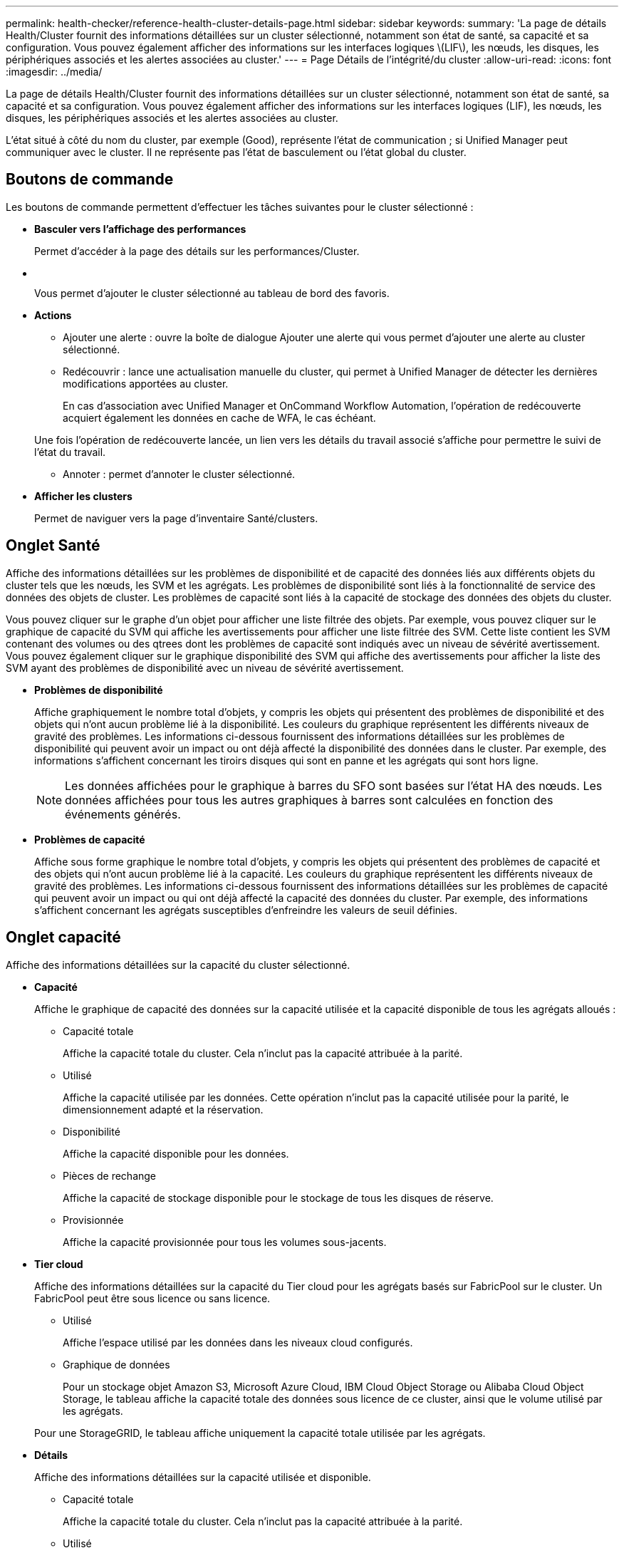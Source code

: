---
permalink: health-checker/reference-health-cluster-details-page.html 
sidebar: sidebar 
keywords:  
summary: 'La page de détails Health/Cluster fournit des informations détaillées sur un cluster sélectionné, notamment son état de santé, sa capacité et sa configuration. Vous pouvez également afficher des informations sur les interfaces logiques \(LIF\), les nœuds, les disques, les périphériques associés et les alertes associées au cluster.' 
---
= Page Détails de l'intégrité/du cluster
:allow-uri-read: 
:icons: font
:imagesdir: ../media/


[role="lead"]
La page de détails Health/Cluster fournit des informations détaillées sur un cluster sélectionné, notamment son état de santé, sa capacité et sa configuration. Vous pouvez également afficher des informations sur les interfaces logiques (LIF), les nœuds, les disques, les périphériques associés et les alertes associées au cluster.

L'état situé à côté du nom du cluster, par exemple (Good), représente l'état de communication ; si Unified Manager peut communiquer avec le cluster. Il ne représente pas l'état de basculement ou l'état global du cluster.



== Boutons de commande

Les boutons de commande permettent d'effectuer les tâches suivantes pour le cluster sélectionné :

* *Basculer vers l'affichage des performances*
+
Permet d'accéder à la page des détails sur les performances/Cluster.

* *image:../media/favorite-icon.gif[""]*
+
Vous permet d'ajouter le cluster sélectionné au tableau de bord des favoris.

* *Actions*
+
** Ajouter une alerte : ouvre la boîte de dialogue Ajouter une alerte qui vous permet d'ajouter une alerte au cluster sélectionné.
** Redécouvrir : lance une actualisation manuelle du cluster, qui permet à Unified Manager de détecter les dernières modifications apportées au cluster.
+
En cas d'association avec Unified Manager et OnCommand Workflow Automation, l'opération de redécouverte acquiert également les données en cache de WFA, le cas échéant.

+
Une fois l'opération de redécouverte lancée, un lien vers les détails du travail associé s'affiche pour permettre le suivi de l'état du travail.

** Annoter : permet d'annoter le cluster sélectionné.


* *Afficher les clusters*
+
Permet de naviguer vers la page d'inventaire Santé/clusters.





== Onglet Santé

Affiche des informations détaillées sur les problèmes de disponibilité et de capacité des données liés aux différents objets du cluster tels que les nœuds, les SVM et les agrégats. Les problèmes de disponibilité sont liés à la fonctionnalité de service des données des objets de cluster. Les problèmes de capacité sont liés à la capacité de stockage des données des objets du cluster.

Vous pouvez cliquer sur le graphe d'un objet pour afficher une liste filtrée des objets. Par exemple, vous pouvez cliquer sur le graphique de capacité du SVM qui affiche les avertissements pour afficher une liste filtrée des SVM. Cette liste contient les SVM contenant des volumes ou des qtrees dont les problèmes de capacité sont indiqués avec un niveau de sévérité avertissement. Vous pouvez également cliquer sur le graphique disponibilité des SVM qui affiche des avertissements pour afficher la liste des SVM ayant des problèmes de disponibilité avec un niveau de sévérité avertissement.

* *Problèmes de disponibilité*
+
Affiche graphiquement le nombre total d'objets, y compris les objets qui présentent des problèmes de disponibilité et des objets qui n'ont aucun problème lié à la disponibilité. Les couleurs du graphique représentent les différents niveaux de gravité des problèmes. Les informations ci-dessous fournissent des informations détaillées sur les problèmes de disponibilité qui peuvent avoir un impact ou ont déjà affecté la disponibilité des données dans le cluster. Par exemple, des informations s'affichent concernant les tiroirs disques qui sont en panne et les agrégats qui sont hors ligne.

+
[NOTE]
====
Les données affichées pour le graphique à barres du SFO sont basées sur l'état HA des nœuds. Les données affichées pour tous les autres graphiques à barres sont calculées en fonction des événements générés.

====
* *Problèmes de capacité*
+
Affiche sous forme graphique le nombre total d'objets, y compris les objets qui présentent des problèmes de capacité et des objets qui n'ont aucun problème lié à la capacité. Les couleurs du graphique représentent les différents niveaux de gravité des problèmes. Les informations ci-dessous fournissent des informations détaillées sur les problèmes de capacité qui peuvent avoir un impact ou qui ont déjà affecté la capacité des données du cluster. Par exemple, des informations s'affichent concernant les agrégats susceptibles d'enfreindre les valeurs de seuil définies.





== Onglet capacité

Affiche des informations détaillées sur la capacité du cluster sélectionné.

* *Capacité*
+
Affiche le graphique de capacité des données sur la capacité utilisée et la capacité disponible de tous les agrégats alloués :

+
** Capacité totale
+
Affiche la capacité totale du cluster. Cela n'inclut pas la capacité attribuée à la parité.

** Utilisé
+
Affiche la capacité utilisée par les données. Cette opération n'inclut pas la capacité utilisée pour la parité, le dimensionnement adapté et la réservation.

** Disponibilité
+
Affiche la capacité disponible pour les données.

** Pièces de rechange
+
Affiche la capacité de stockage disponible pour le stockage de tous les disques de réserve.

** Provisionnée
+
Affiche la capacité provisionnée pour tous les volumes sous-jacents.



* *Tier cloud*
+
Affiche des informations détaillées sur la capacité du Tier cloud pour les agrégats basés sur FabricPool sur le cluster. Un FabricPool peut être sous licence ou sans licence.

+
** Utilisé
+
Affiche l'espace utilisé par les données dans les niveaux cloud configurés.

** Graphique de données
+
Pour un stockage objet Amazon S3, Microsoft Azure Cloud, IBM Cloud Object Storage ou Alibaba Cloud Object Storage, le tableau affiche la capacité totale des données sous licence de ce cluster, ainsi que le volume utilisé par les agrégats.

+
Pour une StorageGRID, le tableau affiche uniquement la capacité totale utilisée par les agrégats.



* *Détails*
+
Affiche des informations détaillées sur la capacité utilisée et disponible.

+
** Capacité totale
+
Affiche la capacité totale du cluster. Cela n'inclut pas la capacité attribuée à la parité.

** Utilisé
+
Affiche la capacité utilisée par les données. Cette opération n'inclut pas la capacité utilisée pour la parité, le dimensionnement adapté et la réservation.

** Disponibilité
+
Affiche la capacité disponible pour les données.

** Provisionnée
+
Affiche la capacité provisionnée pour tous les volumes sous-jacents.

** Pièces de rechange
+
Affiche la capacité de stockage disponible pour le stockage de tous les disques de réserve.

** Tier dans le cloud
+
Affiche l'espace utilisé par les données dans les niveaux cloud configurés. Pour un stockage objet Amazon S3, Microsoft Azure Cloud, IBM Cloud Object Storage ou Alibaba Cloud Object Storage, la capacité totale de données dont la licence a été effectuée par ce cluster est également affichée.



* *Répartition de capacité par type de disque*
+
La zone capacité par type de disque affiche des informations détaillées sur la capacité de disque des différents types de disques du cluster. En cliquant sur le type de disque, vous pouvez afficher plus d'informations sur le type de disque dans l'onglet disques.

+
** Capacité exploitable totale
+
Affiche la capacité disponible et la capacité disponible des disques de données.

** DISQUES DURS
+
Affiche graphiquement la capacité utilisée et la capacité disponible de tous les disques de données HDD du cluster. La ligne en pointillés correspond à la capacité disponible des disques de données du disque dur.

** Flash
+
*** Données SSD
+
Affiche sous forme graphique la capacité utilisée et la capacité disponible des disques de données SSD du cluster.

*** Cache SSD
+
Affiche sous forme graphique la capacité de stockage des disques SSD cache du cluster.

*** Disque de secours SSD
+
Affiche graphiquement la capacité disponible du disque SSD, ainsi que les données et les disques en cache dans le cluster.



** Disques non assignés
+
Affiche le nombre de disques non assignés dans le cluster.



* *Agrégats avec liste des problèmes de capacité*
+
Affiche sous forme de tableau des informations détaillées sur la capacité utilisée et la capacité disponible des agrégats qui présentent des problèmes de risque de capacité.

+
** État
+
Indique que l'agrégat présente un problème de capacité d'une gravité spécifique.

+
Vous pouvez déplacer le pointeur de la souris sur l'état pour afficher plus d'informations sur l'événement ou les événements générés pour l'agrégat.

+
Si le statut de l'agrégat est déterminé par un seul événement, vous pouvez afficher des informations telles que le nom de l'événement, l'heure et la date à laquelle l'événement a été déclenché, le nom de l'administrateur auquel l'événement est affecté et la cause de l'événement. Vous pouvez cliquer sur le bouton *Afficher les détails* pour afficher plus d'informations sur l'événement.

+
Si l'état de l'agrégat est déterminé par plusieurs événements de même gravité, les trois principaux événements s'affichent avec des informations telles que le nom de l'événement, l'heure et la date du déclenchement des événements, ainsi que le nom de l'administrateur à qui l'événement est affecté. Vous pouvez afficher plus de détails sur chacun de ces événements en cliquant sur le nom de l'événement. Vous pouvez également cliquer sur le lien *Afficher tous les événements* pour afficher la liste des événements générés.

+
[NOTE]
====
Un agrégat peut avoir plusieurs événements liés à la capacité de la même gravité ou divers niveaux d'importance. Toutefois, seule la gravité la plus élevée est affichée. Par exemple, si un agrégat a deux événements avec des niveaux de gravité erreur et critique, seule la gravité critique est affichée.

====
** Agrégat
+
Affiche le nom de l'agrégat.

** Capacité de données utilisée
+
Affiche graphiquement les informations relatives à l'utilisation de la capacité de l'agrégat (en pourcentage).

** Jours avant la date complète
+
Affiche le nombre estimé de jours restants avant que l'agrégat n'atteigne sa capacité maximale.







== Onglet Configuration

Affiche des détails sur le cluster sélectionné, tels que l'adresse IP, le numéro de série, le contact et l'emplacement :

* *Présentation du cluster*
+
** LIF de management
+
Affiche la LIF de cluster-management que Unified Manager utilise pour se connecter au cluster. Le statut opérationnel de la LIF est également affiché.

** Nom d'hôte ou adresse IP
+
Affiche le FQDN, le nom court ou l'adresse IP de la LIF de cluster-management que Unified Manager utilise pour se connecter au cluster.

** FQDN
+
Affiche le nom de domaine complet (FQDN) du cluster.

** Version du système d'exploitation
+
Affiche la version ONTAP que le cluster exécute. Si les nœuds du cluster exécutent différentes versions de ONTAP, la version la plus ancienne de ONTAP s'affiche.

** Numéro de série
+
Affiche le numéro de série du cluster.

** Contactez
+
Affiche des détails sur l'administrateur que vous devez contacter en cas de problème avec le cluster.

** Emplacement
+
Affiche l'emplacement du cluster.



* *Présentation du cluster à distance*
+
Fournit des détails sur le cluster distant dans une configuration MetroCluster. Ces informations s'affichent uniquement dans les configurations MetroCluster.

+
** Cluster
+
Affiche le nom du cluster distant. Vous pouvez cliquer sur le nom du cluster pour accéder à la page détaillée du cluster.

** Nom d'hôte ou adresse IP
+
Affiche le FQDN, le nom court ou l'adresse IP du cluster distant.

** Numéro de série
+
Affiche le numéro de série du cluster distant.

** Emplacement
+
Affiche l'emplacement du cluster distant.



* *Présentation de MetroCluster*
+
Fournit des détails sur le cluster local dans une configuration MetroCluster. Ces informations s'affichent uniquement dans les configurations MetroCluster.

+
** Type
+
Indique si le type MetroCluster est à deux ou quatre nœuds.

** Configuration
+
Affiche la configuration MetroCluster, qui peut avoir les valeurs suivantes :

+
*** Configuration Stretch avec câbles SAS
*** Configuration Stretch avec Bridge FC-SAS
*** Configuration de la structure avec commutateurs FC




+
[NOTE]
====
Dans le cas d'un système MetroCluster à quatre nœuds, seule la configuration Fabric avec commutateurs FC est prise en charge.

====
+
** Basculement automatisé et non planifié
+
Indique si le basculement automatique non planifié est activé pour le cluster local. Par défaut, AUSO est activé pour tous les clusters d'une configuration MetroCluster à deux nœuds dans Unified Manager. Vous pouvez utiliser l'interface de ligne de commande pour modifier le paramètre AUSO.



* *Nœuds*
+
** Disponibilité
+
Affiche le nombre de nœuds qui sont en haut (image:../media/availability-up-um60.gif["Icône de disponibilité de LIF – supérieure"]) ou vers le bas (image:../media/availability-down-um60.gif["Icône de disponibilité LIF – en panne"]) dans le cluster.

** Versions d'OS
+
Affiche les versions ONTAP que les nœuds exécutent ainsi que le nombre de nœuds exécutant une version particulière de ONTAP. Par exemple, 9.0 (2), 8.3 (1) indique que deux nœuds exécutent ONTAP 9.0 et qu'un nœud exécute ONTAP 8.3.



* *Machines virtuelles de stockage*
+
** Disponibilité
+
Affiche le nombre de SVM qui sont en service (image:../media/availability-up-um60.gif["Icône de disponibilité de LIF – supérieure"]) ou vers le bas (image:../media/availability-down-um60.gif["Icône de disponibilité LIF – en panne"]) dans le cluster.



* *Lifs*
+
** Disponibilité
+
Affiche le nombre de LIF autres que les données qui sont en haut (image:../media/availability-up-um60.gif["Icône de disponibilité de LIF – supérieure"]) ou vers le bas (image:../media/availability-down-um60.gif["Icône de disponibilité LIF – en panne"]) dans le cluster.

** LIF Cluster-Management
+
Affiche le nombre de LIF cluster-management.

** LIF Node Management
+
Affiche le nombre de LIFs de node-management.

** LIF de cluster
+
Affiche le nombre de LIF de cluster.

** LIF intercluster
+
Affiche le nombre de LIFs intercluster.



* *Protocoles*
+
** Protocoles de données
+
Affiche la liste des protocoles de données sous licence qui sont activés pour le cluster. Les protocoles de données incluent iSCSI, CIFS, NFS, NVMe et FC/FCoE.



* *Niveaux de cloud*
+
Le répertorie les noms des niveaux de Cloud auxquels ce cluster est connecté. La société répertorie également le type (Amazon S3, Microsoft Azure Cloud, IBM Cloud Object Storage, Alibaba Cloud Object Storage ou StorageGRID) et l'état des tiers cloud (disponible ou non).





== Onglet MetroCluster Connectivity

Affiche les problèmes et l'état de connectivité des composants du cluster dans la configuration MetroCluster. Un cluster s'affiche dans une zone rouge lorsque le partenaire de reprise sur incident du cluster a des problèmes.

[NOTE]
====
L'onglet MetroCluster Connectivity s'affiche uniquement pour les clusters qui se trouvent dans une configuration MetroCluster.

====
Pour accéder à la page de détails d'un cluster distant, cliquez sur le nom du cluster distant. Vous pouvez également afficher les détails des composants en cliquant sur le lien nombre d'un composant. Par exemple, si vous cliquez sur le lien nombre de nœuds du cluster, l'onglet nœud s'affiche sur la page de détails du cluster. Si vous cliquez sur le lien nombre de disques du cluster distant, l'onglet disque s'affiche dans la page de détails du cluster distant.

[NOTE]
====
Lors de la gestion d'une configuration MetroCluster à huit nœuds, un clic sur le lien nombre de tiroirs disques affiche uniquement les tiroirs locaux de la paire haute disponibilité par défaut. Il n'existe aucun moyen d'afficher les tiroirs locaux sur l'autre paire haute disponibilité.

====
Vous pouvez déplacer le pointeur sur les composants pour afficher les détails et l'état de connectivité des clusters en cas de problème et pour afficher plus d'informations sur l'événement ou les événements générés pour le problème.

Si l'état du problème de connectivité entre les composants est déterminé par un événement unique, vous pouvez afficher des informations telles que le nom de l'événement, l'heure et la date de déclenchement de l'événement, le nom de l'administrateur auquel l'événement est affecté et la cause de l'événement. Le bouton Afficher les détails fournit plus d'informations sur l'événement.

Si l'état du problème de connectivité entre les composants est déterminé par plusieurs événements de même gravité, les trois principaux événements sont affichés avec des informations telles que le nom de l'événement, l'heure et la date du déclenchement des événements, ainsi que le nom de l'administrateur auquel l'événement est affecté. Vous pouvez afficher plus de détails sur chacun de ces événements en cliquant sur le nom de l'événement. Vous pouvez également cliquer sur le lien *Afficher tous les événements* pour afficher la liste des événements générés.



== Onglet réplication MetroCluster

Affiche l'état des données en cours de réplication. Vous pouvez utiliser l'onglet MetroCluster Replication pour assurer la protection des données en réalisant une mise en miroir synchrone des données avec les clusters déjà peering. Un cluster s'affiche dans une zone rouge lorsque le partenaire de reprise sur incident du cluster a des problèmes.

[NOTE]
====
L'onglet MetroCluster Replication s'affiche uniquement pour les clusters qui font partie d'une configuration MetroCluster.

====
Dans un environnement MetroCluster, vous pouvez utiliser cet onglet pour vérifier les connexions logiques et le peering du cluster local avec le cluster distant. Vous pouvez afficher la représentation objective des composants du cluster avec leurs connexions logiques. Cela permet d'identifier les problèmes susceptibles de se produire lors de la mise en miroir des métadonnées et des données.

Dans l'onglet MetroCluster Replication, le cluster local fournit la représentation graphique détaillée du cluster sélectionné et le partenaire MetroCluster fait référence au cluster distant.



== Onglet LIFs

Affiche des détails sur toutes les LIFs autres que les données créées sur le cluster sélectionné.

* *LIF*
+
Affiche le nom de la LIF créée sur le cluster sélectionné.

* *État opérationnel*
+
Affiche le statut opérationnel du LIF, qui peut être Marche (image:../media/lif-status-up.gif["Icône de statut de LIF – Marche"]), vers le bas (image:../media/lif-status-down.gif["Icône de statut de LIF – down"]) Ou Inconnu (image:../media/hastate-unknown.gif["Icône de l'état HA – inconnu"]). Le statut opérationnel d'une LIF est déterminé par le statut de ses ports physiques.

* *Statut administratif*
+
Affiche le statut administratif de la LIF, qui peut être Marche (image:../media/lif-status-up.gif["Icône de statut de LIF – Marche"]), vers le bas (image:../media/lif-status-down.gif["Icône de statut de LIF – down"]) Ou Inconnu (image:../media/hastate-unknown.gif["Icône de l'état HA – inconnu"]). Vous pouvez contrôler le statut administratif d'une LIF lorsque vous apportez des modifications à la configuration ou pendant la maintenance. Le statut administratif peut être différent du statut opérationnel. Cependant, si le statut administratif d'une LIF est arrêté, le statut opérationnel est arrêté par défaut.

* *Adresse IP*
+
Affiche l'adresse IP de la LIF.

* *Rôle*
+
Affiche le rôle de la LIF. Les rôles possibles sont les LIF Cluster-Management, les LIF Node Management, les LIF Cluster et les LIF intercluster.

* *Port domicile*
+
Affiche le port physique auquel la LIF a été associée à l'origine.

* *Port actuel*
+
Affiche le port physique sur lequel la LIF est actuellement associée. Après la migration de LIF, le port actuel peut être différent du port de home.

* *Politique de basculement*
+
Affiche la policy de basculement qui est configurée pour la LIF.

* *Groupes de routage*
+
Affiche le nom du groupe de routage. Vous pouvez afficher plus d'informations sur les routes et la passerelle de destination en cliquant sur le nom du groupe de routage.

+
Les groupes de routage ne sont pas pris en charge par ONTAP 8.3 ou version ultérieure et une colonne vide s'affiche donc pour ces clusters.

* *Groupe de basculement*
+
Affiche le nom du groupe de basculement.





== Onglet nœuds

Affiche des informations sur les nœuds du cluster sélectionné. Vous pouvez afficher des informations détaillées sur les paires haute disponibilité, les tiroirs disques et les ports :

* *Détails HA*
+
La fournit une représentation schématique de l'état de haute disponibilité et de l'état de santé des nœuds de la paire haute disponibilité. L'état de santé du nœud est indiqué par les couleurs suivantes :

+
** *Vert*


+
Le nœud est en état de fonctionnement.

+
** *Jaune*


+
Le nœud a pris le relais du nœud partenaire ou il rencontre des problèmes environnementaux.

+
** *Rouge*


+
Le nœud ne fonctionne pas.

+
Vous pouvez afficher les informations relatives à la disponibilité de la paire haute disponibilité et prendre les mesures nécessaires pour éviter tout risque. Par exemple, en cas d'opération de basculement possible, le message suivant s'affiche : `Storage failover possible`.

+
Vous pouvez afficher la liste des événements relatifs à la paire haute disponibilité et à son environnement, tels que les ventilateurs, les alimentations, la batterie NVRAM, les cartes Flash, processeur de service et connectivité des tiroirs disques. Vous pouvez également afficher l'heure à laquelle les événements ont été déclenchés.

+
Vous pouvez afficher d'autres informations relatives au nœud, telles que le numéro de modèle et le numéro de série.

+
Si des clusters à un seul nœud sont disponibles, vous pouvez également afficher les détails relatifs aux nœuds.

* *Tiroirs disques*
+
Affiche des informations sur les tiroirs disques de la paire haute disponibilité.

+
Vous pouvez également afficher les événements générés pour les tiroirs disques et les composants environnementaux, ainsi que la date à laquelle les événements ont été déclenchés.

+
** *ID étagère*
+
Affiche l'ID du shelf où est situé le disque.

** *Etat du composant*
+
Affiche les détails environnementaux des tiroirs disques, comme les alimentations, les ventilateurs, les capteurs de température, les capteurs actuels, la connectivité des disques, et les capteurs de tension. Les détails relatifs à l'environnement s'affichent sous forme d'icônes dans les couleurs suivantes :

+
*** *Vert*
+
Les composants environnementaux fonctionnent correctement.

*** *Gris*
+
Aucune donnée n'est disponible pour les composants environnementaux.

*** *Rouge*
+
Certains composants environnementaux sont en panne.



** *État*
+
Affiche l'état du tiroir disque. Les États possibles sont hors ligne, en ligne, pas de statut, initialisation requise, manquant, Et inconnu.

** *Modèle*
+
Affiche le numéro de modèle du tiroir disque.

** *Plateau de disque local*
+
Indique si le tiroir disque est situé sur le cluster local ou le cluster distant. Cette colonne s'affiche uniquement pour les clusters dans une configuration MetroCluster.

** *ID unique*
+
Affiche l'identifiant unique du tiroir disque.

** *Version du micrologiciel*
+
Affiche la version du firmware du tiroir disque.



* *Ports*
+
Affiche des informations sur les ports FC, FCoE et Ethernet associés. Vous pouvez afficher des détails sur les ports et les LIF associées en cliquant sur les icônes de ports.

+
Vous pouvez également afficher les événements générés pour les ports.

+
Vous pouvez afficher les détails de port suivants :

+
** ID de port
+
Affiche le nom du port. Par exemple, les noms de ports peuvent être e0M, e0a et e0b.

** Rôle
+
Affiche le rôle du port. Les rôles possibles sont Cluster, Data, intercluster, Node Management et Undefined.

** Type
+
Affiche le protocole de couche physique utilisé pour le port. Les types possibles sont Ethernet, Fibre Channel et FCoE.

** WWPN
+
Affiche le WWPN (World Wide Port Name) du port.

** Révision du micrologiciel
+
Affiche la révision du micrologiciel du port FC/FCoE.

** État
+
Affiche l'état actuel du port. Les États possibles sont Haut, Bas, lien non connecté. Ou inconnu (image:../media/hastate-unknown.gif["Icône de l'état HA – inconnu"]).



+
Vous pouvez afficher les événements liés au port dans la liste Evénements. Vous pouvez également afficher les détails des LIF associées, tels que le nom LIF, le statut opérationnel, l'adresse IP ou WWPN, les protocoles, le nom du SVM associé à la LIF, le port actuel, la politique de basculement et le groupe de basculement.





== Onglet disques

Affiche des détails sur les disques du cluster sélectionné. Vous pouvez afficher les informations relatives aux disques, telles que le nombre de disques utilisés, les disques de rechange, les disques défectueux et les disques non affectés. Vous pouvez également afficher d'autres détails, tels que le nom du disque, le type de disque et le nœud propriétaire du disque.

* *Résumé du pool de disques*
+
Affiche le nombre de disques, classés par type effectif (FCAL, SAS, SATA, MSATA, SSD, Array LUN, et VMDISK) et état des disques. Vous pouvez également afficher d'autres informations, telles que le nombre d'agrégats, de disques partagés, de disques de rechange, des disques endommagés, des disques non assignés, et des disques non pris en charge. Si vous cliquez sur le lien effectif Disk type count, les disques de l'état sélectionné et du type effectif sont affichés. Par exemple, si vous cliquez sur le lien count pour le type SAS d'état disque rompu et effectif, tous les disques dont l'état de disque est rompu et le type SAS effectif sont affichés.

* *Disque*
+
Affiche le nom du disque.

* *Groupes RAID*
+
Affiche le nom du groupe RAID.

* *Nœud propriétaire*
+
Affiche le nom du nœud auquel le disque appartient. Si le disque n'est pas affecté, aucune valeur n'est affichée dans cette colonne.

* *État*
+
Affiche l'état du disque : agrégat, partagé, Spare, Broken, non affecté, Non pris en charge ou inconnu. Par défaut, cette colonne est triée pour afficher les États dans l'ordre suivant : Broken, Unattribués, Unsupported, Spare, Aggregate, Et partagé.

* *Disque local*
+
Affiche Oui ou non pour indiquer si le disque se trouve sur le cluster local ou distant. Cette colonne s'affiche uniquement pour les clusters dans une configuration MetroCluster.

* *Position*
+
Affiche la position du disque en fonction de son type de conteneur : par exemple, copie, données ou parité. Par défaut, cette colonne est masquée.

* *Agrégats affectés*
+
Affiche le nombre d'agrégats affectés par la défaillance du disque. Vous pouvez déplacer le pointeur de la souris sur le lien du nombre pour afficher les agrégats impactés, puis cliquer sur le nom de l'agrégat pour afficher les détails de l'agrégat. Vous pouvez également cliquer sur le nombre d'agrégats pour afficher la liste des agrégats impactés sur la page d'inventaire Health/Aggregates.

+
Aucune valeur n'est affichée dans cette colonne dans les cas suivants :

+
** Pour les disques cassés, lorsqu'un cluster contenant de tels disques est ajouté à Unified Manager
** Lorsqu'il n'y a pas de disque défectueux


* *Pool de stockage*
+
Affiche le nom du pool de stockage auquel le disque SSD appartient. Vous pouvez déplacer le pointeur sur le nom du pool de stockage pour afficher les détails du pool de stockage.

* *Capacité de stockage*
+
Affiche la capacité de disque disponible.

* *Capacité brute*
+
Affiche la capacité du disque brut non formaté avant le dimensionnement approprié et la configuration RAID. Par défaut, cette colonne est masquée.

* *Type*
+
Affiche les types de disques, par exemple ATA, SATA, FCAL ou VMDISK.

* *Type effectif*
+
Affiche le type de disque attribué par ONTAP.

+
Certains types de disques ONTAP sont considérés comme équivalents lors de la création et de l'ajout d'agrégats, ainsi que pour la gestion des disques de secours. ONTAP attribue un type de disque efficace à chaque type de disque.

* *Blocs de rechange consommés %*
+
Affiche, par pourcentage, les blocs de spare qui sont utilisés dans le disque SSD. Cette colonne est vide pour les disques autres que les disques SSD.

* *Durée de vie nominale %*
+
Affiche, en pourcentage, une estimation de la durée de vie des disques SSD utilisés, en fonction de l'utilisation réelle des disques SSD et des prévisions du fabricant concernant la durée de vie des disques SSD. Une valeur supérieure à 99 indique que l'endurance estimée a été consommée, mais qu'elle n'indique pas une panne de disque SSD. Si la valeur est inconnue, le disque est omis.

* *Micrologiciel*
+
Affiche la version du micrologiciel du disque.

* *RPM*
+
Affiche le nombre de tours par minute (tr/min) du disque. Par défaut, cette colonne est masquée.

* *Modèle*
+
Affiche le numéro de modèle du disque. Par défaut, cette colonne est masquée.

* *Fournisseur*
+
Affiche le nom du fournisseur du disque. Par défaut, cette colonne est masquée.

* *ID étagère*
+
Affiche l'ID du shelf où est situé le disque.

* *Baie*
+
Affiche l'ID de la baie où se trouve le disque.





== Volet Annotations associées

Vous permet d'afficher les détails d'annotation associés au cluster sélectionné. Les détails comprennent le nom de l'annotation et les valeurs d'annotation qui sont appliquées au cluster. Vous pouvez également supprimer des annotations manuelles du volet Annotations associées.



== Panneau périphériques associés

Vous permet d'afficher les détails des périphériques associés au cluster sélectionné.

Les détails incluent les propriétés du périphérique connecté au cluster, telles que le type de périphérique, la taille, le nombre et l'état de santé. Vous pouvez cliquer sur le lien de comptage pour effectuer une analyse plus approfondie sur ce périphérique particulier.

Vous pouvez utiliser le volet partenaires de MetroCluster pour obtenir des chiffres, ainsi que des informations sur le partenaire MetroCluster distant avec les composants de cluster associés, tels que les nœuds, les agrégats et les SVM. Le volet partenaire MetroCluster s'affiche uniquement pour les clusters d'une configuration MetroCluster.

Le volet périphériques associés vous permet d'afficher et de naviguer vers les nœuds, SVM et agrégats liés au cluster :

* *Partenaire MetroCluster*
+
Affiche le statut de santé du partenaire MetroCluster. En utilisant le lien nombre, vous pouvez naviguer plus loin et obtenir des informations sur l'état et la capacité des composants du cluster.

* *Nœuds*
+
Affiche le nombre, la capacité et l'état de santé des nœuds appartenant au cluster sélectionné. Capacité indique la capacité totale utilisable par rapport à la capacité disponible.

* *Machines virtuelles de stockage*
+
Affiche le nombre de SVM appartenant au cluster sélectionné.

* *Agrégats*
+
Affiche le nombre, la capacité et l'état de santé des agrégats appartenant au cluster sélectionné.





== Volet groupes associés

Vous permet d'afficher la liste des groupes incluant le cluster sélectionné.



== Volet alertes associées

Le volet alertes associées vous permet d'afficher la liste des alertes du cluster sélectionné. Vous pouvez également ajouter une alerte en cliquant sur le lien Ajouter une alerte ou en modifiant une alerte existante en cliquant sur le nom de l'alerte.
